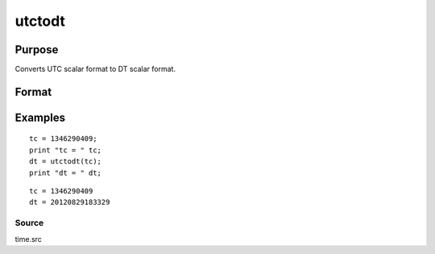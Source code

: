 
utctodt
==============================================

Purpose
----------------
Converts UTC scalar format to DT scalar format.

Format
----------------
.. function:: utctodt(utc)

    :param utc: UTC scalar format.
    :type utc: Nx1 vector

    :returns: dt (*Nx1 vector*), DT scalar format.

Examples
----------------

::

    tc = 1346290409;
    print "tc = " tc;
    dt = utctodt(tc);
    print "dt = " dt;

::

    tc = 1346290409
    dt = 20120829183329

Source
++++++

time.src

.. seealso:: Functions :func:`dtvnormal`, :func:`timeutc`, :func:`utctodtv`, :func:`dttodtv`, :func:`dtvtodt`, :func:`dttoutc`, :func:`dtvtodt`, :func:`strtodt`, :func:`dttostr`
